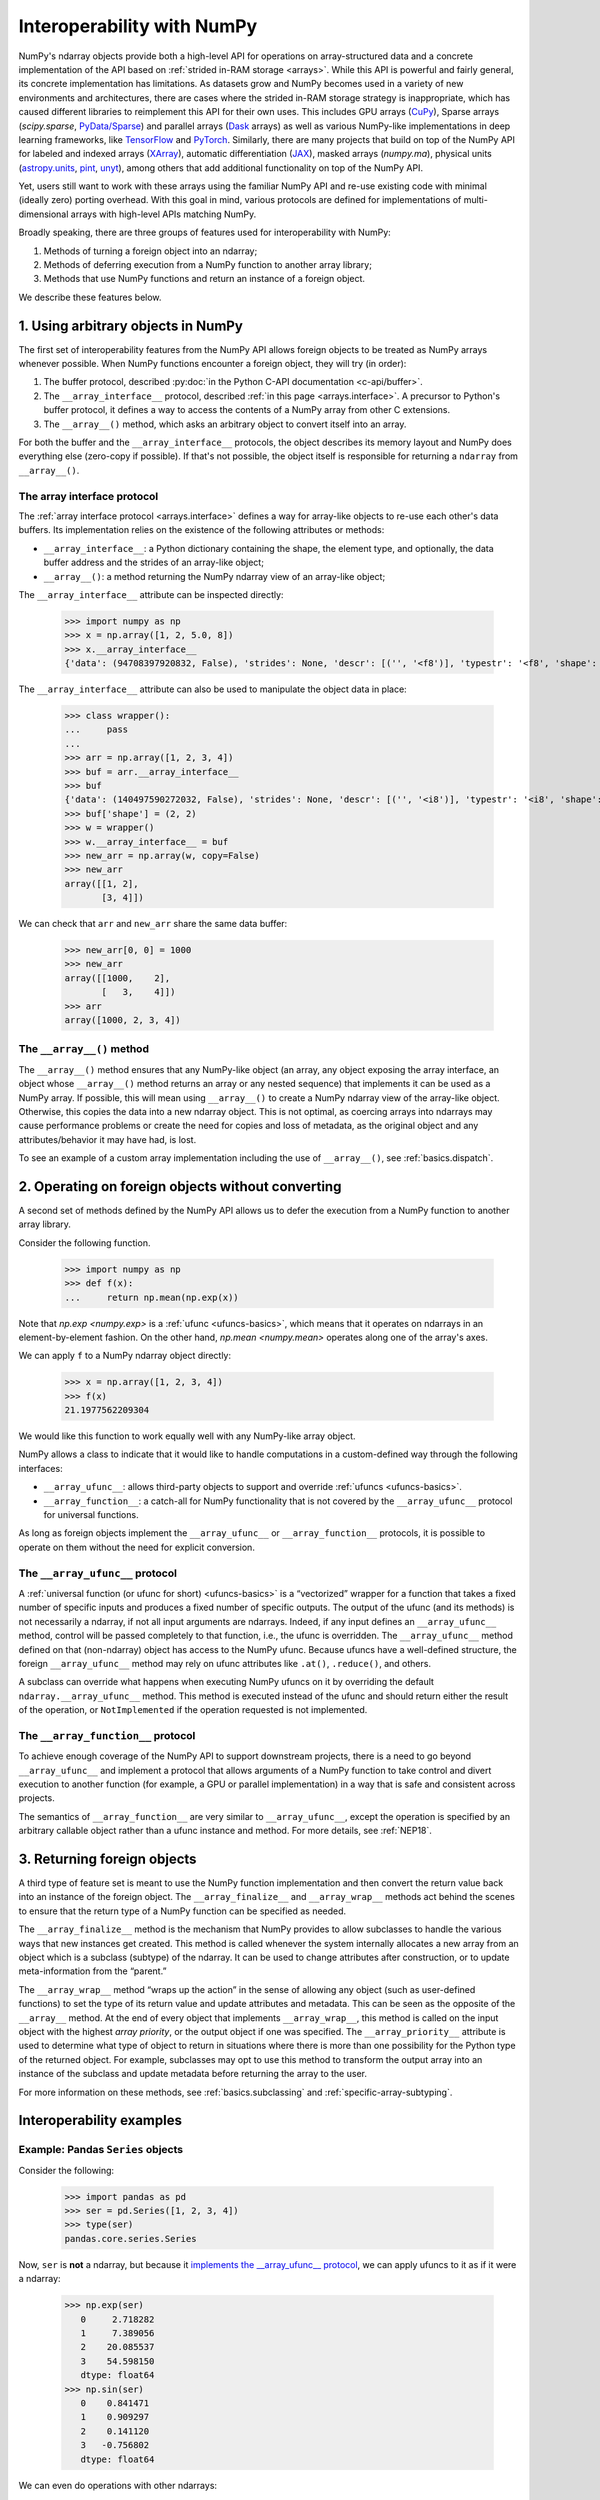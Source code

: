 
***************************
Interoperability with NumPy
***************************

NumPy's ndarray objects provide both a high-level API for operations on
array-structured data and a concrete implementation of the API based on
:ref:`strided in-RAM storage <arrays>`. While this API is powerful and fairly
general, its concrete implementation has limitations. As datasets grow and NumPy
becomes used in a variety of new environments and architectures, there are cases
where the strided in-RAM storage strategy is inappropriate, which has caused
different libraries to reimplement this API for their own uses. This includes
GPU arrays (CuPy_), Sparse arrays (`scipy.sparse`, `PyData/Sparse <Sparse_>`_)
and parallel arrays (Dask_ arrays) as well as various NumPy-like implementations
in deep learning frameworks, like TensorFlow_ and PyTorch_. Similarly, there are
many projects that build on top of the NumPy API for labeled and indexed arrays
(XArray_), automatic differentiation (JAX_), masked arrays (`numpy.ma`),
physical units (astropy.units_, pint_, unyt_), among others that add additional
functionality on top of the NumPy API.

Yet, users still want to work with these arrays using the familiar NumPy API and
re-use existing code with minimal (ideally zero) porting overhead. With this
goal in mind, various protocols are defined for implementations of
multi-dimensional arrays with high-level APIs matching NumPy. 

Broadly speaking, there are three groups of features used for interoperability
with NumPy:

1. Methods of turning a foreign object into an ndarray;
2. Methods of deferring execution from a NumPy function to another array
   library;
3. Methods that use NumPy functions and return an instance of a foreign object.

We describe these features below.


1. Using arbitrary objects in NumPy
-----------------------------------

The first set of interoperability features from the NumPy API allows foreign
objects to be treated as NumPy arrays whenever possible. When NumPy functions
encounter a foreign object, they will try (in order):

1. The buffer protocol, described :py:doc:`in the Python C-API documentation
   <c-api/buffer>`.
2. The ``__array_interface__`` protocol, described
   :ref:`in this page <arrays.interface>`. A precursor to Python's buffer
   protocol, it defines a way to access the contents of a NumPy array from other
   C extensions.
3. The ``__array__()`` method, which asks an arbitrary object to convert
   itself into an array.

For both the buffer and the ``__array_interface__`` protocols, the object
describes its memory layout and NumPy does everything else (zero-copy if
possible). If that's not possible, the object itself is responsible for
returning a ``ndarray`` from ``__array__()``.

The array interface protocol
~~~~~~~~~~~~~~~~~~~~~~~~~~~~

The :ref:`array interface protocol <arrays.interface>` defines a way for
array-like objects to re-use each other's data buffers. Its implementation
relies on the existence of the following attributes or methods:

-  ``__array_interface__``: a Python dictionary containing the shape, the
   element type, and optionally, the data buffer address and the strides of an
   array-like object;
-  ``__array__()``: a method returning the NumPy ndarray view of an array-like
   object;

The ``__array_interface__`` attribute can be inspected directly:

 >>> import numpy as np
 >>> x = np.array([1, 2, 5.0, 8])
 >>> x.__array_interface__
 {'data': (94708397920832, False), 'strides': None, 'descr': [('', '<f8')], 'typestr': '<f8', 'shape': (4,), 'version': 3}

The ``__array_interface__`` attribute can also be used to manipulate the object
data in place:

 >>> class wrapper():
 ...     pass
 ... 
 >>> arr = np.array([1, 2, 3, 4])
 >>> buf = arr.__array_interface__
 >>> buf
 {'data': (140497590272032, False), 'strides': None, 'descr': [('', '<i8')], 'typestr': '<i8', 'shape': (4,), 'version': 3}
 >>> buf['shape'] = (2, 2)
 >>> w = wrapper()
 >>> w.__array_interface__ = buf
 >>> new_arr = np.array(w, copy=False)
 >>> new_arr
 array([[1, 2],
        [3, 4]])

We can check that ``arr`` and ``new_arr`` share the same data buffer:

 >>> new_arr[0, 0] = 1000
 >>> new_arr
 array([[1000,    2],
        [   3,    4]])
 >>> arr
 array([1000, 2, 3, 4])


The ``__array__()`` method
~~~~~~~~~~~~~~~~~~~~~~~~~~

The ``__array__()`` method ensures that any NumPy-like object (an array, any
object exposing the array interface, an object whose ``__array__()`` method
returns an array or any nested sequence) that implements it can be used as a
NumPy array. If possible, this will mean using ``__array__()`` to create a NumPy
ndarray view of the array-like object. Otherwise, this copies the data into a
new ndarray object. This is not optimal, as coercing arrays into ndarrays may
cause performance problems or create the need for copies and loss of metadata,
as the original object and any attributes/behavior it may have had, is lost.

To see an example of a custom array implementation including the use of
``__array__()``, see :ref:`basics.dispatch`.


2. Operating on foreign objects without converting
--------------------------------------------------

A second set of methods defined by the NumPy API allows us to defer the
execution from a NumPy function to another array library.

Consider the following function.

 >>> import numpy as np
 >>> def f(x):
 ...     return np.mean(np.exp(x))

Note that `np.exp <numpy.exp>` is a :ref:`ufunc <ufuncs-basics>`, which means
that it operates on ndarrays in an element-by-element fashion. On the other
hand, `np.mean <numpy.mean>` operates along one of the array's axes.

We can apply ``f`` to a NumPy ndarray object directly:

 >>> x = np.array([1, 2, 3, 4])
 >>> f(x)
 21.1977562209304

We would like this function to work equally well with any NumPy-like array
object. 

NumPy allows a class to indicate that it would like to handle computations in a
custom-defined way through the following interfaces:

-  ``__array_ufunc__``: allows third-party objects to support and override
   :ref:`ufuncs <ufuncs-basics>`.
-  ``__array_function__``: a catch-all for NumPy functionality that is not
   covered by the ``__array_ufunc__`` protocol for universal functions.

As long as foreign objects implement the ``__array_ufunc__`` or
``__array_function__`` protocols, it is possible to operate on them without the
need for explicit conversion. 

The ``__array_ufunc__`` protocol
~~~~~~~~~~~~~~~~~~~~~~~~~~~~~~~~

A :ref:`universal function (or ufunc for short) <ufuncs-basics>` is a
“vectorized” wrapper for a function that takes a fixed number of specific inputs
and produces a fixed number of specific outputs. The output of the ufunc (and
its methods) is not necessarily a ndarray, if not all input arguments are
ndarrays. Indeed, if any input defines an ``__array_ufunc__`` method, control
will be passed completely to that function, i.e., the ufunc is overridden. The
``__array_ufunc__`` method defined on that (non-ndarray) object has access to
the NumPy ufunc. Because ufuncs have a well-defined structure, the foreign
``__array_ufunc__`` method may rely on ufunc attributes like ``.at()``,
``.reduce()``, and others.

A subclass can override what happens when executing NumPy ufuncs on it by
overriding the default ``ndarray.__array_ufunc__`` method. This method is
executed instead of the ufunc and should return either the result of the
operation, or ``NotImplemented`` if the operation requested is not implemented.

The ``__array_function__`` protocol
~~~~~~~~~~~~~~~~~~~~~~~~~~~~~~~~~~~

To achieve enough coverage of the NumPy API to support downstream projects,
there is a need to go beyond ``__array_ufunc__`` and implement a protocol that
allows arguments of a NumPy function to take control and divert execution to
another function (for example, a GPU or parallel implementation) in a way that
is safe and consistent across projects.

The semantics of ``__array_function__`` are very similar to ``__array_ufunc__``,
except the operation is specified by an arbitrary callable object rather than a
ufunc instance and method. For more details, see :ref:`NEP18`.


3. Returning foreign objects
----------------------------

A third type of feature set is meant to use the NumPy function implementation
and then convert the return value back into an instance of the foreign object.
The ``__array_finalize__`` and ``__array_wrap__`` methods act behind the scenes
to ensure that the return type of a NumPy function can be specified as needed.

The ``__array_finalize__`` method is the mechanism that NumPy provides to allow
subclasses to handle the various ways that new instances get created. This
method is called whenever the system internally allocates a new array from an
object which is a subclass (subtype) of the ndarray. It can be used to change
attributes after construction, or to update meta-information from the “parent.”

The ``__array_wrap__`` method “wraps up the action” in the sense of allowing any
object (such as user-defined functions) to set the type of its return value and
update attributes and metadata. This can be seen as the opposite of the
``__array__`` method. At the end of every object that implements
``__array_wrap__``, this method is called on the input object with the highest
*array priority*, or the output object if one was specified. The
``__array_priority__`` attribute is used to determine what type of object to
return in situations where there is more than one possibility for the Python
type of the returned object. For example, subclasses may opt to use this method
to transform the output array into an instance of the subclass and update
metadata before returning the array to the user.

For more information on these methods, see :ref:`basics.subclassing` and
:ref:`specific-array-subtyping`.


Interoperability examples
-------------------------

Example: Pandas ``Series`` objects
~~~~~~~~~~~~~~~~~~~~~~~~~~~~~~~~~~

Consider the following:

 >>> import pandas as pd
 >>> ser = pd.Series([1, 2, 3, 4])
 >>> type(ser)
 pandas.core.series.Series

Now, ``ser`` is **not** a ndarray, but because it
`implements the __array_ufunc__ protocol
<https://pandas.pydata.org/docs/user_guide/dsintro.html#dataframe-interoperability-with-numpy-functions>`__,
we can apply ufuncs to it as if it were a ndarray:

 >>> np.exp(ser)
    0     2.718282
    1     7.389056
    2    20.085537
    3    54.598150
    dtype: float64
 >>> np.sin(ser)
    0    0.841471
    1    0.909297
    2    0.141120
    3   -0.756802
    dtype: float64

We can even do operations with other ndarrays:

 >>> np.add(ser, np.array([5, 6, 7, 8]))
    0     6
    1     8
    2    10
    3    12
    dtype: int64
 >>> f(ser)
 21.1977562209304
 >>> result = ser.__array__()
 >>> type(result)
 numpy.ndarray


Example: PyTorch tensors
~~~~~~~~~~~~~~~~~~~~~~~~

`PyTorch <https://pytorch.org/>`__ is an optimized tensor library for deep
learning using GPUs and CPUs. PyTorch arrays are commonly called *tensors*.
Tensors are similar to NumPy's ndarrays, except that tensors can run on GPUs or
other hardware accelerators. In fact, tensors and NumPy arrays can often share
the same underlying memory, eliminating the need to copy data.

 >>> import torch
 >>> data = [[1, 2],[3, 4]]
 >>> x_np = np.array(data)
 >>> x_tensor = torch.tensor(data)

Note that ``x_np`` and ``x_tensor`` are different kinds of objects:

 >>> x_np
 array([[1, 2],
        [3, 4]])
 >>> x_tensor
 tensor([[1, 2],
         [3, 4]])

However, we can treat PyTorch tensors as NumPy arrays without the need for
explicit conversion:

 >>> np.exp(x_tensor)
 tensor([[ 2.7183,  7.3891],
         [20.0855, 54.5982]], dtype=torch.float64)

Also, note that the return type of this function is compatible with the initial
data type. 

.. admonition:: Warning

   While this mixing of ndarrays and tensors may be convenient, it is not
   recommended. It will not work for non-CPU tensors, and will have unexpected
   behavior in corner cases. Users should prefer explicitly converting the
   ndarray to a tensor.

.. note::

   PyTorch does not implement ``__array_function__`` or ``__array_ufunc__``.
   Under the hood, the ``Tensor.__array__()`` method returns a NumPy ndarray as
   a view of the tensor data buffer. See `this issue
   <https://github.com/pytorch/pytorch/issues/24015>`__ and the
   `__torch_function__ implementation
   <https://github.com/pytorch/pytorch/blob/master/torch/overrides.py>`__
   for details.

Note also that we can see ``__array_wrap__`` in action here, even though
``torch.Tensor`` is not a subclass of ndarray::

   >>> import torch
   >>> t = torch.arange(4)
   >>> np.abs(t)
   tensor([0, 1, 2, 3])

PyTorch implements ``__array_wrap__`` to be able to get tensors back from NumPy
functions, and we can modify it directly to control which type of objects are
returned from these functions.

Example: CuPy arrays
~~~~~~~~~~~~~~~~~~~~

CuPy is a NumPy/SciPy-compatible array library for GPU-accelerated computing
with Python. CuPy implements a subset of the NumPy interface by implementing
``cupy.ndarray``, `a counterpart to NumPy ndarrays
<https://docs.cupy.dev/en/stable/reference/ndarray.html>`__.

 >>> import cupy as cp
 >>> x_gpu = cp.array([1, 2, 3, 4])

The ``cupy.ndarray`` object implements the ``__array_ufunc__`` interface. This
enables NumPy ufuncs to be applied to CuPy arrays (this will defer operation to
the matching CuPy CUDA/ROCm implementation of the ufunc):

 >>> np.mean(np.exp(x_gpu))
 array(21.19775622)

Note that the return type of these operations is still consistent with the
initial type:

 >>> arr = cp.random.randn(1, 2, 3, 4).astype(cp.float32)
 >>> result = np.sum(arr)
 >>> print(type(result))
 <class 'cupy._core.core.ndarray'>

See `this page in the CuPy documentation for details
<https://docs.cupy.dev/en/stable/reference/ufunc.html>`__.

``cupy.ndarray`` also implements the ``__array_function__`` interface, meaning
it is possible to do operations such as

 >>> a = np.random.randn(100, 100)
 >>> a_gpu = cp.asarray(a)
 >>> qr_gpu = np.linalg.qr(a_gpu)

CuPy implements many NumPy functions on ``cupy.ndarray`` objects, but not all.
See `the CuPy documentation
<https://docs.cupy.dev/en/stable/user_guide/difference.html>`__
for details.

Example: Dask arrays
~~~~~~~~~~~~~~~~~~~~

Dask is a flexible library for parallel computing in Python. Dask Array
implements a subset of the NumPy ndarray interface using blocked algorithms,
cutting up the large array into many small arrays. This allows computations on
larger-than-memory arrays using multiple cores. 

Dask supports ``__array__()`` and ``__array_ufunc__``.

 >>> import dask.array as da
 >>> x = da.random.normal(1, 0.1, size=(20, 20), chunks=(10, 10))
 >>> np.mean(np.exp(x))
 dask.array<mean_agg-aggregate, shape=(), dtype=float64, chunksize=(), chunktype=numpy.ndarray>
 >>> np.mean(np.exp(x)).compute()
 5.090097550553843

.. note::

   Dask is lazily evaluated, and the result from a computation isn't computed
   until you ask for it by invoking ``compute()``.

See `the Dask array documentation
<https://docs.dask.org/en/stable/array.html>`__
and the `scope of Dask arrays interoperability with NumPy arrays
<https://docs.dask.org/en/stable/array.html#scope>`__ for details.

Further reading
---------------

-  :ref:`arrays.interface`
-  :ref:`basics.dispatch`
-  :ref:`special-attributes-and-methods` (details on the ``__array_ufunc__`` and
   ``__array_function__`` protocols)
-  :ref:`basics.subclassing` (details on the ``__array_wrap__`` and
   ``__array_finalize__`` methods)
-  :ref:`specific-array-subtyping` (more details on the implementation of
   ``__array_finalize__``, ``__array_wrap__`` and ``__array_priority__``)
-  :doc:`NumPy roadmap: interoperability <neps:roadmap>`
-  `PyTorch documentation on the Bridge with NumPy
   <https://pytorch.org/tutorials/beginner/blitz/tensor_tutorial.html#bridge-to-np-label>`__

.. _CuPy: https://cupy.dev/
.. _Sparse: https://sparse.pydata.org/
.. _Dask: https://docs.dask.org/
.. _TensorFlow: https://www.tensorflow.org/
.. _PyTorch: https://pytorch.org/
.. _XArray: http://xarray.pydata.org/
.. _JAX: https://jax.readthedocs.io/
.. _astropy.units: https://docs.astropy.org/en/stable/units/
.. _pint: https://pint.readthedocs.io/
.. _unyt: https://unyt.readthedocs.io/
